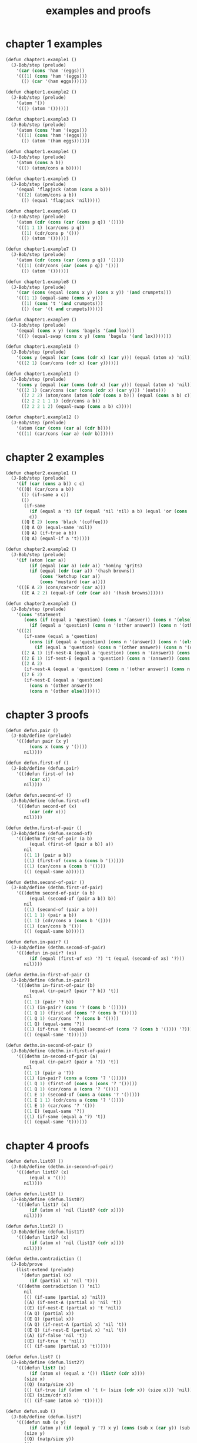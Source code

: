 #+title: examples and proofs

* chapter 1 examples

  #+begin_src scheme
  (defun chapter1.example1 ()
    (J-Bob/step (prelude)
      '(car (cons 'ham '(eggs)))
      '(((1) (cons 'ham '(eggs)))
        (() (car '(ham eggs))))))

  (defun chapter1.example2 ()
    (J-Bob/step (prelude)
      '(atom '())
      '((() (atom '())))))

  (defun chapter1.example3 ()
    (J-Bob/step (prelude)
      '(atom (cons 'ham '(eggs)))
      '(((1) (cons 'ham '(eggs)))
        (() (atom '(ham eggs))))))

  (defun chapter1.example4 ()
    (J-Bob/step (prelude)
      '(atom (cons a b))
      '((() (atom/cons a b)))))

  (defun chapter1.example5 ()
    (J-Bob/step (prelude)
      '(equal 'flapjack (atom (cons a b)))
      '(((2) (atom/cons a b))
        (() (equal 'flapjack 'nil)))))

  (defun chapter1.example6 ()
    (J-Bob/step (prelude)
      '(atom (cdr (cons (car (cons p q)) '())))
      '(((1 1 1) (car/cons p q))
        ((1) (cdr/cons p '()))
        (() (atom '())))))

  (defun chapter1.example7 ()
    (J-Bob/step (prelude)
      '(atom (cdr (cons (car (cons p q)) '())))
      '(((1) (cdr/cons (car (cons p q)) '()))
        (() (atom '())))))

  (defun chapter1.example8 ()
    (J-Bob/step (prelude)
      '(car (cons (equal (cons x y) (cons x y)) '(and crumpets)))
      '(((1 1) (equal-same (cons x y)))
        ((1) (cons 't '(and crumpets)))
        (() (car '(t and crumpets))))))

  (defun chapter1.example9 ()
    (J-Bob/step (prelude)
      '(equal (cons x y) (cons 'bagels '(and lox)))
      '((() (equal-swap (cons x y) (cons 'bagels '(and lox)))))))

  (defun chapter1.example10 ()
    (J-Bob/step (prelude)
      '(cons y (equal (car (cons (cdr x) (car y))) (equal (atom x) 'nil)))
      '(((2 1) (car/cons (cdr x) (car y))))))

  (defun chapter1.example11 ()
    (J-Bob/step (prelude)
      '(cons y (equal (car (cons (cdr x) (car y))) (equal (atom x) 'nil)))
      '(((2 1) (car/cons (car (cons (cdr x) (car y))) '(oats)))
        ((2 2 2) (atom/cons (atom (cdr (cons a b))) (equal (cons a b) c)))
        ((2 2 2 1 1 1) (cdr/cons a b))
        ((2 2 2 1 2) (equal-swap (cons a b) c)))))

  (defun chapter1.example12 ()
    (J-Bob/step (prelude)
      '(atom (car (cons (car a) (cdr b))))
      '(((1) (car/cons (car a) (cdr b))))))
  #+end_src

* chapter 2 examples

  #+begin_src scheme
  (defun chapter2.example1 ()
    (J-Bob/step (prelude)
      '(if (car (cons a b)) c c)
      '(((Q) (car/cons a b))
        (() (if-same a c))
        (()
         (if-same
           (if (equal a 't) (if (equal 'nil 'nil) a b) (equal 'or (cons 'black '(coffee))))
           c))
        ((Q E 2) (cons 'black '(coffee)))
        ((Q A Q) (equal-same 'nil))
        ((Q A) (if-true a b))
        ((Q A) (equal-if a 't)))))

  (defun chapter2.example2 ()
    (J-Bob/step (prelude)
      '(if (atom (car a))
           (if (equal (car a) (cdr a)) 'hominy 'grits)
           (if (equal (cdr (car a)) '(hash browns))
               (cons 'ketchup (car a))
               (cons 'mustard (car a))))
      '(((E A 2) (cons/car+cdr (car a)))
        ((E A 2 2) (equal-if (cdr (car a)) '(hash browns))))))

  (defun chapter2.example3 ()
    (J-Bob/step (prelude)
      '(cons 'statement
         (cons (if (equal a 'question) (cons n '(answer)) (cons n '(else)))
           (if (equal a 'question) (cons n '(other answer)) (cons n '(other else)))))
      '(((2)
         (if-same (equal a 'question)
           (cons (if (equal a 'question) (cons n '(answer)) (cons n '(else)))
             (if (equal a 'question) (cons n '(other answer)) (cons n '(other else))))))
        ((2 A 1) (if-nest-A (equal a 'question) (cons n '(answer)) (cons n '(else))))
        ((2 E 1) (if-nest-E (equal a 'question) (cons n '(answer)) (cons n '(else))))
        ((2 A 2)
         (if-nest-A (equal a 'question) (cons n '(other answer)) (cons n '(other else))))
        ((2 E 2)
         (if-nest-E (equal a 'question)
           (cons n '(other answer))
           (cons n '(other else)))))))
  #+end_src

* chapter 3 proofs

  #+begin_src scheme
  (defun defun.pair ()
    (J-Bob/define (prelude)
      '(((defun pair (x y)
           (cons x (cons y '())))
         nil))))

  (defun defun.first-of ()
    (J-Bob/define (defun.pair)
      '(((defun first-of (x)
           (car x))
         nil))))

  (defun defun.second-of ()
    (J-Bob/define (defun.first-of)
      '(((defun second-of (x)
           (car (cdr x)))
         nil))))

  (defun dethm.first-of-pair ()
    (J-Bob/define (defun.second-of)
      '(((dethm first-of-pair (a b)
           (equal (first-of (pair a b)) a))
         nil
         ((1 1) (pair a b))
         ((1) (first-of (cons a (cons b '()))))
         ((1) (car/cons a (cons b '())))
         (() (equal-same a))))))

  (defun dethm.second-of-pair ()
    (J-Bob/define (dethm.first-of-pair)
      '(((dethm second-of-pair (a b)
           (equal (second-of (pair a b)) b))
         nil
         ((1) (second-of (pair a b)))
         ((1 1 1) (pair a b))
         ((1 1) (cdr/cons a (cons b '())))
         ((1) (car/cons b '()))
         (() (equal-same b))))))

  (defun defun.in-pair? ()
    (J-Bob/define (dethm.second-of-pair)
      '(((defun in-pair? (xs)
           (if (equal (first-of xs) '?) 't (equal (second-of xs) '?)))
         nil))))

  (defun dethm.in-first-of-pair ()
    (J-Bob/define (defun.in-pair?)
      '(((dethm in-first-of-pair (b)
           (equal (in-pair? (pair '? b)) 't))
         nil
         ((1 1) (pair '? b))
         ((1) (in-pair? (cons '? (cons b '()))))
         ((1 Q 1) (first-of (cons '? (cons b '()))))
         ((1 Q 1) (car/cons '? (cons b '())))
         ((1 Q) (equal-same '?))
         ((1) (if-true 't (equal (second-of (cons '? (cons b '()))) '?)))
         (() (equal-same 't))))))

  (defun dethm.in-second-of-pair ()
    (J-Bob/define (dethm.in-first-of-pair)
      '(((dethm in-second-of-pair (a)
           (equal (in-pair? (pair a '?)) 't))
         nil
         ((1 1) (pair a '?))
         ((1) (in-pair? (cons a (cons '? '()))))
         ((1 Q 1) (first-of (cons a (cons '? '()))))
         ((1 Q 1) (car/cons a (cons '? '())))
         ((1 E 1) (second-of (cons a (cons '? '()))))
         ((1 E 1 1) (cdr/cons a (cons '? '())))
         ((1 E 1) (car/cons '? '()))
         ((1 E) (equal-same '?))
         ((1) (if-same (equal a '?) 't))
         (() (equal-same 't))))))
  #+end_src

* chapter 4 proofs

  #+begin_src scheme
  (defun defun.list0? ()
    (J-Bob/define (dethm.in-second-of-pair)
      '(((defun list0? (x)
           (equal x '()))
         nil))))

  (defun defun.list1? ()
    (J-Bob/define (defun.list0?)
      '(((defun list1? (x)
           (if (atom x) 'nil (list0? (cdr x))))
         nil))))

  (defun defun.list2? ()
    (J-Bob/define (defun.list1?)
      '(((defun list2? (x)
           (if (atom x) 'nil (list1? (cdr x))))
         nil))))

  (defun dethm.contradiction ()
    (J-Bob/prove
      (list-extend (prelude)
        '(defun partial (x)
           (if (partial x) 'nil 't)))
      '(((dethm contradiction () 'nil)
         nil
         (() (if-same (partial x) 'nil))
         ((A) (if-nest-A (partial x) 'nil 't))
         ((E) (if-nest-E (partial x) 't 'nil))
         ((A Q) (partial x))
         ((E Q) (partial x))
         ((A Q) (if-nest-A (partial x) 'nil 't))
         ((E Q) (if-nest-E (partial x) 'nil 't))
         ((A) (if-false 'nil 't))
         ((E) (if-true 't 'nil))
         (() (if-same (partial x) 't))))))

  (defun defun.list? ()
    (J-Bob/define (defun.list2?)
      '(((defun list? (x)
           (if (atom x) (equal x '()) (list? (cdr x))))
         (size x)
         ((Q) (natp/size x))
         (() (if-true (if (atom x) 't (< (size (cdr x)) (size x))) 'nil))
         ((E) (size/cdr x))
         (() (if-same (atom x) 't))))))

  (defun defun.sub ()
    (J-Bob/define (defun.list?)
      '(((defun sub (x y)
           (if (atom y) (if (equal y '?) x y) (cons (sub x (car y)) (sub x (cdr y)))))
         (size y)
         ((Q) (natp/size y))
         (()
          (if-true
            (if (atom y)
                't
                (if (< (size (car y)) (size y)) (< (size (cdr y)) (size y)) 'nil))
            'nil))
         ((E Q) (size/car y))
         ((E A) (size/cdr y))
         ((E) (if-true 't 'nil))
         (() (if-same (atom y) 't))))))
  #+end_src

* chapter 5 proofs

  #+begin_src scheme
  (defun defun.memb? ()
    (J-Bob/define (defun.sub)
      '(((defun memb? (xs)
           (if (atom xs) 'nil (if (equal (car xs) '?) 't (memb? (cdr xs)))))
         (size xs)
         ((Q) (natp/size xs))
         (()
          (if-true
            (if (atom xs) 't (if (equal (car xs) '?) 't (< (size (cdr xs)) (size xs))))
            'nil))
         ((E E) (size/cdr xs))
         ((E) (if-same (equal (car xs) '?) 't))
         (() (if-same (atom xs) 't))))))

  (defun defun.remb ()
    (J-Bob/define (defun.memb?)
      '(((defun remb (xs)
           (if (atom xs)
               '()
               (if (equal (car xs) '?) (remb (cdr xs)) (cons (car xs) (remb (cdr xs))))))
         (size xs)
         ((Q) (natp/size xs))
         (() (if-true (if (atom xs) 't (< (size (cdr xs)) (size xs))) 'nil))
         ((E) (size/cdr xs))
         (() (if-same (atom xs) 't))))))

  (defun dethm.memb?/remb0 ()
    (J-Bob/define (defun.remb)
      '(((dethm memb?/remb0 ()
           (equal (memb? (remb '())) 'nil))
         nil
         ((1 1) (remb '()))
         ((1 1 Q) (atom '()))
         ((1 1)
          (if-true '()
            (if (equal (car '()) '?) (remb (cdr '())) (cons (car '()) (remb (cdr '()))))))
         ((1) (memb? '()))
         ((1 Q) (atom '()))
         ((1) (if-true 'nil (if (equal (car '()) '?) 't (memb? (cdr '())))))
         (() (equal-same 'nil))))))

  (defun dethm.memb?/remb1 ()
    (J-Bob/define (dethm.memb?/remb0)
      '(((dethm memb?/remb1 (x1)
           (equal (memb? (remb (cons x1 '()))) 'nil))
         nil
         ((1 1) (remb (cons x1 '())))
         ((1 1 Q) (atom/cons x1 '()))
         ((1 1)
          (if-false '()
            (if (equal (car (cons x1 '())) '?)
                (remb (cdr (cons x1 '())))
                (cons (car (cons x1 '())) (remb (cdr (cons x1 '())))))))
         ((1 1 Q 1) (car/cons x1 '()))
         ((1 1 A 1) (cdr/cons x1 '()))
         ((1 1 E 1) (car/cons x1 '()))
         ((1 1 E 2 1) (cdr/cons x1 '()))
         ((1)
          (if-same (equal x1 '?)
            (memb? (if (equal x1 '?) (remb '()) (cons x1 (remb '()))))))
         ((1 A 1) (if-nest-A (equal x1 '?) (remb '()) (cons x1 (remb '()))))
         ((1 E 1) (if-nest-E (equal x1 '?) (remb '()) (cons x1 (remb '()))))
         ((1 A) (memb?/remb0))
         ((1 E) (memb? (cons x1 (remb '()))))
         ((1 E Q) (atom/cons x1 (remb '())))
         ((1 E)
          (if-false 'nil
            (if (equal (car (cons x1 (remb '()))) '?)
                't
                (memb? (cdr (cons x1 (remb '())))))))
         ((1 E Q 1) (car/cons x1 (remb '())))
         ((1 E E 1) (cdr/cons x1 (remb '())))
         ((1 E) (if-nest-E (equal x1 '?) 't (memb? (remb '()))))
         ((1 E) (memb?/remb0))
         ((1) (if-same (equal x1 '?) 'nil))
         (() (equal-same 'nil))))))

  (defun dethm.memb?/remb2 ()
    (J-Bob/define (dethm.memb?/remb1)
      '(((dethm memb?/remb2 (x1 x2)
           (equal (memb? (remb (cons x2 (cons x1 '())))) 'nil))
         nil
         ((1 1) (remb (cons x2 (cons x1 '()))))
         ((1 1 Q) (atom/cons x2 (cons x1 '())))
         ((1 1)
          (if-false '()
            (if (equal (car (cons x2 (cons x1 '()))) '?)
                (remb (cdr (cons x2 (cons x1 '()))))
                (cons (car (cons x2 (cons x1 '())))
                  (remb (cdr (cons x2 (cons x1 '()))))))))
         ((1 1 Q 1) (car/cons x2 (cons x1 '())))
         ((1 1 A 1) (cdr/cons x2 (cons x1 '())))
         ((1 1 E 1) (car/cons x2 (cons x1 '())))
         ((1 1 E 2 1) (cdr/cons x2 (cons x1 '())))
         ((1)
          (if-same (equal x2 '?)
            (memb?
              (if (equal x2 '?) (remb (cons x1 '())) (cons x2 (remb (cons x1 '())))))))
         ((1 A 1)
          (if-nest-A (equal x2 '?) (remb (cons x1 '())) (cons x2 (remb (cons x1 '())))))
         ((1 E 1)
          (if-nest-E (equal x2 '?) (remb (cons x1 '())) (cons x2 (remb (cons x1 '())))))
         ((1 A) (memb?/remb1 x1))
         ((1 E) (memb? (cons x2 (remb (cons x1 '())))))
         ((1 E Q) (atom/cons x2 (remb (cons x1 '()))))
         ((1 E)
          (if-false 'nil
            (if (equal (car (cons x2 (remb (cons x1 '())))) '?)
                't
                (memb? (cdr (cons x2 (remb (cons x1 '()))))))))
         ((1 E Q 1) (car/cons x2 (remb (cons x1 '()))))
         ((1 E E 1) (cdr/cons x2 (remb (cons x1 '()))))
         ((1 E) (if-nest-E (equal x2 '?) 't (memb? (remb (cons x1 '())))))
         ((1 E) (memb?/remb1 x1))
         ((1) (if-same (equal x2 '?) 'nil))
         (() (equal-same 'nil))))))
  #+end_src

* chapter 6 proofs

  #+begin_src scheme
  (defun dethm.memb?/remb ()
    (J-Bob/define (dethm.memb?/remb2)
      '(((dethm memb?/remb (xs)
           (equal (memb? (remb xs)) 'nil))
         (list-induction xs)
         ((A 1 1) (remb xs))
         ((A 1 1)
          (if-nest-A (atom xs)
            '()
            (if (equal (car xs) '?) (remb (cdr xs)) (cons (car xs) (remb (cdr xs))))))
         ((A 1) (memb? '()))
         ((A 1 Q) (atom '()))
         ((A 1) (if-true 'nil (if (equal (car '()) '?) 't  (memb? (cdr '())))))
         ((A) (equal-same 'nil))
         ((E A 1 1) (remb xs))
         ((E A 1 1)
          (if-nest-E (atom xs)
            '()
            (if (equal (car xs) '?) (remb (cdr xs)) (cons (car xs) (remb (cdr xs))))))
         ((E A 1)
          (if-same (equal (car xs) '?)
            (memb?
              (if (equal (car xs) '?) (remb (cdr xs)) (cons (car xs) (remb (cdr xs)))))))
         ((E A 1 A 1)
          (if-nest-A (equal (car xs) '?) (remb (cdr xs)) (cons (car xs) (remb (cdr xs)))))
         ((E A 1 E 1)
          (if-nest-E (equal (car xs) '?) (remb (cdr xs)) (cons (car xs) (remb (cdr xs)))))
         ((E A 1 A) (equal-if (memb? (remb (cdr xs))) 'nil))
         ((E A 1 E) (memb? (cons (car xs) (remb (cdr xs)))))
         ((E A 1 E Q) (atom/cons (car xs) (remb (cdr xs))))
         ((E A 1 E)
          (if-false 'nil
            (if (equal (car (cons (car xs) (remb (cdr xs)))) '?)
                't
                (memb? (cdr (cons (car xs) (remb (cdr xs))))))))
         ((E A 1 E Q 1) (car/cons (car xs) (remb (cdr xs))))
         ((E A 1 E E 1) (cdr/cons (car xs) (remb (cdr xs))))
         ((E A 1 E) (if-nest-E (equal (car xs) '?) 't (memb? (remb (cdr xs)))))
         ((E A 1 E) (equal-if (memb? (remb (cdr xs))) 'nil))
         ((E A 1) (if-same (equal (car xs) '?) 'nil))
         ((E A) (equal-same 'nil))
         ((E) (if-same (equal (memb? (remb (cdr xs))) 'nil) 't))
         (() (if-same (atom xs) 't))))))
  #+end_src

* chapter 7 proofs

  #+begin_src scheme
  (defun defun.ctx? ()
    (J-Bob/define (dethm.memb?/remb)
      '(((defun ctx? (x)
           (if (atom x) (equal x '?) (if (ctx? (car x)) 't (ctx? (cdr x)))))
         (size x)
         ((Q) (natp/size x))
         (()
          (if-true
            (if (atom x)
                't
                (if (< (size (car x)) (size x))
                    (if (ctx? (car x)) 't (< (size (cdr x)) (size x)))
                    'nil))
            'nil))
         ((E Q) (size/car x))
         ((E A E) (size/cdr x))
         ((E A) (if-same (ctx? (car x)) 't))
         ((E) (if-true 't 'nil))
         (() (if-same (atom x) 't))))))

  (defun dethm.ctx?/sub ()
    (J-Bob/define (defun.ctx?)
      '(((dethm ctx?/t (x)
           (if (ctx? x) (equal (ctx? x) 't) 't))
         (star-induction x)
         ((A A 1) (ctx? x))
         ((A A 1) (if-nest-A (atom x) (equal x '?) (if (ctx? (car x)) 't (ctx? (cdr x)))))
         ((A Q) (ctx? x))
         ((A Q) (if-nest-A (atom x) (equal x '?) (if (ctx? (car x)) 't (ctx? (cdr x)))))
         ((A A 1 1) (equal-if x '?))
         ((A A 1) (equal-same '?))
         ((A A) (equal-same 't))
         ((A) (if-same (equal x '?) 't))
         ((E A A A 1) (ctx? x))
         ((E A A A 1)
          (if-nest-E (atom x) (equal x '?) (if (ctx? (car x)) 't (ctx? (cdr x)))))
         ((E)
          (if-same (ctx? (car x))
            (if (if (ctx? (car x)) (equal (ctx? (car x)) 't) 't)
                (if (if (ctx? (cdr x)) (equal (ctx? (cdr x)) 't) 't)
                    (if (ctx? x) (equal (if (ctx? (car x)) 't (ctx? (cdr x))) 't) 't)
                    't)
                't)))
         ((E A Q) (if-nest-A (ctx? (car x)) (equal (ctx? (car x)) 't) 't))
         ((E A A A A 1) (if-nest-A (ctx? (car x)) 't (ctx? (cdr x))))
         ((E E Q) (if-nest-E (ctx? (car x)) (equal (ctx? (car x)) 't) 't))
         ((E E A A A 1) (if-nest-E (ctx? (car x)) 't (ctx? (cdr x))))
         ((E A A A A) (equal-same 't))
         ((E E)
          (if-true
            (if (if (ctx? (cdr x)) (equal (ctx? (cdr x)) 't) 't)
                (if (ctx? x) (equal (ctx? (cdr x)) 't) 't)
                't)
            't))
         ((E A A A) (if-same (ctx? x) 't))
         ((E A A) (if-same (if (ctx? (cdr x)) (equal (ctx? (cdr x)) 't) 't) 't))
         ((E A) (if-same (equal (ctx? (car x)) 't) 't))
         ((E E A Q) (ctx? x))
         ((E E A Q)
          (if-nest-E (atom x) (equal x '?) (if (ctx? (car x)) 't (ctx? (cdr x)))))
         ((E E A Q) (if-nest-E (ctx? (car x)) 't (ctx? (cdr x))))
         ((E E)
          (if-same (ctx? (cdr x))
            (if (if (ctx? (cdr x)) (equal (ctx? (cdr x)) 't) 't)
                (if (ctx? (cdr x)) (equal (ctx? (cdr x)) 't) 't)
                't)))
         ((E E A Q)(if-nest-A (ctx? (cdr x)) (equal (ctx? (cdr x)) 't) 't))
         ((E E A A)(if-nest-A (ctx? (cdr x)) (equal (ctx? (cdr x)) 't) 't))
         ((E E E Q)(if-nest-E (ctx? (cdr x)) (equal (ctx? (cdr x)) 't) 't))
         ((E E E A)(if-nest-E (ctx? (cdr x)) (equal (ctx? (cdr x)) 't) 't))
         ((E E E) (if-same 't 't))
         ((E E A A 1) (equal-if (ctx? (cdr x)) 't))
         ((E E A A) (equal-same 't))
         ((E E A) (if-same (equal (ctx? (cdr x)) 't) 't))
         ((E E) (if-same (ctx? (cdr x)) 't))
         ((E) (if-same (ctx? (car x)) 't))
         (() (if-same (atom x) 't)))
        ((dethm ctx?/sub (x y)
           (if (ctx? x) (if (ctx? y) (equal (ctx? (sub x y)) 't) 't) 't))
         (star-induction y)
         (()
          (if-same (ctx? x)
            (if (atom y)
                (if (ctx? x) (if (ctx? y) (equal (ctx? (sub x y)) 't) 't) 't)
                (if (if (ctx? x)
                        (if (ctx? (car y)) (equal (ctx? (sub x (car y))) 't) 't)
                        't)
                    (if (if (ctx? x)
                            (if (ctx? (cdr y)) (equal (ctx? (sub x (cdr y))) 't) 't)
                            't)
                        (if (ctx? x) (if (ctx? y) (equal (ctx? (sub x y)) 't) 't) 't)
                        't)
                    't))))
         ((A A) (if-nest-A (ctx? x) (if (ctx? y) (equal (ctx? (sub x y)) 't) 't) 't))
         ((A E Q)
          (if-nest-A (ctx? x) (if (ctx? (car y)) (equal (ctx? (sub x (car y))) 't) 't) 't))
         ((A E A Q)
          (if-nest-A (ctx? x) (if (ctx? (cdr y)) (equal (ctx? (sub x (cdr y))) 't) 't) 't))
         ((A E A A) (if-nest-A (ctx? x) (if (ctx? y) (equal (ctx? (sub x y)) 't) 't) 't))
         ((E A) (if-nest-E (ctx? x) (if (ctx? y) (equal (ctx? (sub x y)) 't) 't) 't))
         ((E E Q)
          (if-nest-E (ctx? x) (if (ctx? (car y)) (equal (ctx? (sub x (car y))) 't) 't) 't))
         ((E E A Q)
          (if-nest-E (ctx? x) (if (ctx? (cdr y)) (equal (ctx? (sub x (cdr y))) 't) 't) 't))
         ((E E A A) (if-nest-E (ctx? x) (if (ctx? y) (equal (ctx? (sub x y)) 't) 't) 't))
         ((E E A) (if-same 't 't))
         ((E E) (if-same 't 't))
         ((E) (if-same (atom y) 't))
         ((A A A 1 1) (sub x y))
         ((A A A 1 1)
          (if-nest-A (atom y)
            (if (equal y '?) x y)
            (cons (sub x (car y)) (sub x (cdr y)))))
         ((A A A) (if-same (equal y '?) (equal (ctx? (if (equal y '?) x y)) 't)))
         ((A A A A 1 1) (if-nest-A (equal y '?) x y))
         ((A A A E 1 1) (if-nest-E (equal y '?) x y))
         ((A A A A 1) (ctx?/t x))
         ((A A A A) (equal-same 't))
         ((A A A E 1) (ctx?/t y))
         ((A A A E) (equal-same 't))
         ((A A A) (if-same (equal y '?) 't))
         ((A A) (if-same (ctx? y) 't))
         ((A E A A A 1 1) (sub x y))
         ((A E A A A 1 1)
          (if-nest-E (atom y)
            (if (equal y '?) x y)
            (cons (sub x (car y)) (sub x (cdr y)))))
         ((A E A A A 1) (ctx? (cons (sub x (car y)) (sub x (cdr y)))))
         ((A E A A A 1 Q) (atom/cons (sub x (car y)) (sub x (cdr y))))
         ((A E A A A 1 E Q 1) (car/cons (sub x (car y)) (sub x (cdr y))))
         ((A E A A A 1 E E 1) (cdr/cons (sub x (car y)) (sub x (cdr y))))
         ((A E A A A 1)
          (if-false (equal (cons (sub x (car y)) (sub x (cdr y))) '?)
            (if (ctx? (sub x (car y))) 't (ctx? (sub x (cdr y))))))
         ((A E A A Q) (ctx? y))
         ((A E A A Q)
          (if-nest-E (atom y) (equal y '?) (if (ctx? (car y)) 't (ctx? (cdr y)))))
         ((A E)
          (if-same (ctx? (car y))
            (if (if (ctx? (car y)) (equal (ctx? (sub x (car y))) 't) 't)
                (if (if (ctx? (cdr y)) (equal (ctx? (sub x (cdr y))) 't) 't)
                    (if (if (ctx? (car y)) 't (ctx? (cdr y)))
                        (equal (if (ctx? (sub x (car y))) 't (ctx? (sub x (cdr y)))) 't)
                        't)
                    't)
                't)))
         ((A E A Q) (if-nest-A (ctx? (car y)) (equal (ctx? (sub x (car y))) 't) 't))
         ((A E A A A Q) (if-nest-A (ctx? (car y)) 't (ctx? (cdr y))))
         ((A E E Q) (if-nest-E (ctx? (car y)) (equal (ctx? (sub x (car y))) 't) 't))
         ((A E E A A Q) (if-nest-E (ctx? (car y)) 't (ctx? (cdr y))))
         ((A E A A A)
          (if-true (equal (if (ctx? (sub x (car y))) 't (ctx? (sub x (cdr y)))) 't) 't))
         ((A E E)
          (if-true
            (if (if (ctx? (cdr y)) (equal (ctx? (sub x (cdr y))) 't) 't)
                (if (ctx? (cdr y))
                    (equal (if (ctx? (sub x (car y))) 't (ctx? (sub x (cdr y)))) 't)
                    't)
                't)
            't))
         ((A E A A A 1 Q) (equal-if (ctx? (sub x (car y))) 't))
         ((A E A A A 1) (if-true 't (ctx? (sub x (cdr y)))))
         ((A E A A A) (equal-same 't))
         ((A E A A) (if-same (if (ctx? (cdr y)) (equal (ctx? (sub x (cdr y))) 't) 't) 't))
         ((A E A) (if-same (equal (ctx? (sub x (car y))) 't) 't))
         ((A E E)
          (if-same (ctx? (cdr y))
            (if (if (ctx? (cdr y)) (equal (ctx? (sub x (cdr y))) 't) 't)
                (if (ctx? (cdr y))
                    (equal (if (ctx? (sub x (car y))) 't (ctx? (sub x (cdr y)))) 't)
                    't)
                't)))
         ((A E E A Q) (if-nest-A (ctx? (cdr y)) (equal (ctx? (sub x (cdr y))) 't) 't))
         ((A E E A A)
          (if-nest-A (ctx? (cdr y))
            (equal (if (ctx? (sub x (car y))) 't (ctx? (sub x (cdr y)))) 't)
            't))
         ((A E E E Q) (if-nest-E (ctx? (cdr y)) (equal (ctx? (sub x (cdr y))) 't) 't))
         ((A E E E A)
          (if-nest-E (ctx? (cdr y))
            (equal (if (ctx? (sub x (car y))) 't (ctx? (sub x (cdr y)))) 't)
            't))
         ((A E E E) (if-same 't 't))
         ((A E E A A 1 E) (equal-if (ctx? (sub x (cdr y))) 't))
         ((A E E A A 1) (if-same (ctx? (sub x (car y))) 't))
         ((A E E A A) (equal-same 't))
         ((A E E A) (if-same (equal (ctx? (sub x (cdr y))) 't) 't))
         ((A E E) (if-same (ctx? (cdr y)) 't))
         ((A E) (if-same (ctx? (car y)) 't))
         ((A) (if-same (atom y) 't))
         (() (if-same (ctx? x) 't))))))
  #+end_src

* chapter 8 proofs

  #+begin_src scheme
  (defun defun.member? ()
    (J-Bob/define (dethm.ctx?/sub)
      '(((defun member? (x ys)
           (if (atom ys) 'nil (if (equal x (car ys)) 't (member? x (cdr ys)))))
         (size ys)
         ((Q) (natp/size ys))
         (()
          (if-true
            (if (atom ys) 't (if (equal x (car ys)) 't (< (size (cdr ys)) (size ys))))
            'nil))
         ((E E) (size/cdr ys))
         ((E) (if-same (equal x (car ys)) 't))
         (() (if-same (atom ys) 't))))))

  (defun defun.set? ()
    (J-Bob/define (defun.member?)
      '(((defun set? (xs)
           (if (atom xs) 't (if (member? (car xs) (cdr xs)) 'nil (set? (cdr xs)))))
         (size xs)
         ((Q) (natp/size xs))
         (()
          (if-true
            (if (atom xs)
                't
                (if (member? (car xs) (cdr xs)) 't (< (size (cdr xs)) (size xs))))
            'nil))
         ((E E) (size/cdr xs))
         ((E) (if-same (member? (car xs) (cdr xs)) 't))
         (() (if-same (atom xs) 't))))))

  (defun defun.add-atoms ()
    (J-Bob/define (defun.set?)
      '(((defun add-atoms (x ys)
           (if (atom x)
               (if (member? x ys) ys (cons x ys))
               (add-atoms (car x) (add-atoms (cdr x) ys))))
         (size x)
         ((Q) (natp/size x))
         (()
          (if-true
            (if (atom x)
                't
                (if (< (size (car x)) (size x)) (< (size (cdr x)) (size x)) 'nil))
            'nil))
         ((E Q) (size/car x))
         ((E A) (size/cdr x))
         ((E) (if-true 't 'nil))
         (() (if-same (atom x) 't))))))

  (defun defun.atoms ()
    (J-Bob/define (defun.add-atoms)
      '(((defun atoms (x)
           (add-atoms x '()))
         nil))))

  (defun dethm.set?/atoms.attempt ()
    (J-Bob/prove (defun.atoms)
      '(((dethm set?/add-atoms (a)
           (equal (set? (add-atoms a '())) 't))
         (star-induction a)
         ((E A A 1 1) (add-atoms a '())))
        ((dethm set?/atoms (a)
           (equal (set? (atoms a)) 't))
         nil
         ((1 1) (atoms a))
         ((1) (set?/add-atoms a))
         (() (equal-same 't))))))

  (defun dethm.set?/atoms ()
    (J-Bob/define (defun.atoms)
      '(((dethm set?/t (xs)
           (if (set? xs) (equal (set? xs) 't) 't))
         (list-induction xs)
         ((A A 1) (set? xs))
         ((A A 1)
          (if-nest-A (atom xs) 't (if (member? (car xs) (cdr xs)) 'nil (set? (cdr xs)))))
         ((A A) (equal-same 't))
         ((A) (if-same (set? xs) 't))
         ((E A A 1) (set? xs))
         ((E A A 1)
          (if-nest-E (atom xs) 't (if (member? (car xs) (cdr xs)) 'nil (set? (cdr xs)))))
         ((E A Q) (set? xs))
         ((E A Q)
          (if-nest-E (atom xs) 't (if (member? (car xs) (cdr xs)) 'nil (set? (cdr xs)))))
         ((E A)
          (if-same (member? (car xs) (cdr xs))
            (if (if (member? (car xs) (cdr xs)) 'nil (set? (cdr xs)))
                (equal (if (member? (car xs) (cdr xs)) 'nil (set? (cdr xs))) 't)
                't)))
         ((E A A Q) (if-nest-A (member? (car xs) (cdr xs)) 'nil (set? (cdr xs))))
         ((E A A A 1) (if-nest-A (member? (car xs) (cdr xs)) 'nil (set? (cdr xs))))
         ((E A E Q) (if-nest-E (member? (car xs) (cdr xs)) 'nil (set? (cdr xs))))
         ((E A E A 1) (if-nest-E (member? (car xs) (cdr xs)) 'nil (set? (cdr xs))))
         ((E A A) (if-false (equal 'nil 't) 't))
         ((E)
          (if-same (set? (cdr xs))
            (if (if (set? (cdr xs)) (equal (set? (cdr xs)) 't) 't)
                (if (member? (car xs) (cdr xs))
                    't
                    (if (set? (cdr xs)) (equal (set? (cdr xs)) 't) 't))
                't)))
         ((E A Q) (if-nest-A (set? (cdr xs)) (equal (set? (cdr xs)) 't) 't))
         ((E A A E) (if-nest-A (set? (cdr xs)) (equal (set? (cdr xs)) 't) 't))
         ((E E Q) (if-nest-E (set? (cdr xs)) (equal (set? (cdr xs)) 't) 't))
         ((E E A E) (if-nest-E (set? (cdr xs)) (equal (set? (cdr xs)) 't) 't))
         ((E E A) (if-same (member? (car xs) (cdr xs)) 't))
         ((E E) (if-same 't 't))
         ((E A A E 1) (equal-if (set? (cdr xs)) 't))
         ((E A A E) (equal-same 't))
         ((E A A) (if-same (member? (car xs) (cdr xs)) 't))
         ((E A) (if-same (equal (set? (cdr xs)) 't) 't))
         ((E) (if-same (set? (cdr xs)) 't))
         (() (if-same (atom xs) 't)))
        ((dethm set?/nil (xs)
           (if (set? xs) 't (equal (set? xs) 'nil)))
         (list-induction xs)
         ((A Q) (set? xs))
         ((A Q)
          (if-nest-A (atom xs) 't (if (member? (car xs) (cdr xs)) 'nil (set? (cdr xs)))))
         ((A) (if-true 't (equal (set? xs) 'nil)))
         ((E A E 1) (set? xs))
         ((E A E 1)
          (if-nest-E (atom xs) 't (if (member? (car xs) (cdr xs)) 'nil (set? (cdr xs)))))
         ((E A Q) (set? xs))
         ((E A Q)
          (if-nest-E (atom xs) 't (if (member? (car xs) (cdr xs)) 'nil (set? (cdr xs)))))
         ((E A)
          (if-same (member? (car xs) (cdr xs))
            (if (if (member? (car xs) (cdr xs)) 'nil (set? (cdr xs)))
                't
                (equal (if (member? (car xs) (cdr xs)) 'nil (set? (cdr xs))) 'nil))))
         ((E A A Q) (if-nest-A (member? (car xs) (cdr xs)) 'nil (set? (cdr xs))))
         ((E A A E 1) (if-nest-A (member? (car xs) (cdr xs)) 'nil (set? (cdr xs))))
         ((E A E Q) (if-nest-E (member? (car xs) (cdr xs)) 'nil (set? (cdr xs))))
         ((E A E E 1) (if-nest-E (member? (car xs) (cdr xs)) 'nil (set? (cdr xs))))
         ((E A A E) (equal-same 'nil))
         ((E A A) (if-same 'nil 't))
         ((E)
          (if-same (set? (cdr xs))
            (if (if (set? (cdr xs)) 't (equal (set? (cdr xs)) 'nil))
                (if (member? (car xs) (cdr xs))
                    't
                    (if (set? (cdr xs)) 't (equal (set? (cdr xs)) 'nil)))
                't)))
         ((E A Q) (if-nest-A (set? (cdr xs)) 't (equal (set? (cdr xs)) 'nil)))
         ((E A A E) (if-nest-A (set? (cdr xs)) 't (equal (set? (cdr xs)) 'nil)))
         ((E E Q) (if-nest-E (set? (cdr xs)) 't (equal (set? (cdr xs)) 'nil)))
         ((E E A E) (if-nest-E (set? (cdr xs)) 't (equal (set? (cdr xs)) 'nil)))
         ((E A A) (if-same (member? (car xs) (cdr xs)) 't))
         ((E A) (if-same 't 't))
         ((E E A E 1) (equal-if (set? (cdr xs)) 'nil))
         ((E E A E) (equal-same 'nil))
         ((E E A) (if-same (member? (car xs) (cdr xs)) 't))
         ((E E) (if-same (equal (set? (cdr xs)) 'nil) 't))
         ((E) (if-same (set? (cdr xs)) 't))
         (() (if-same (atom xs) 't)))
        ((dethm set?/add-atoms (a bs)
           (if (set? bs) (equal (set? (add-atoms a bs)) 't) 't))
         (add-atoms a bs)
         ((A A 1 1) (add-atoms a bs))
         ((A A 1 1)
          (if-nest-A (atom a)
            (if (member? a bs) bs (cons a bs))
            (add-atoms (car a) (add-atoms (cdr a) bs))))
         ((A A 1) (if-same (member? a bs) (set? (if (member? a bs) bs (cons a bs)))))
         ((A A 1 A 1) (if-nest-A (member? a bs) bs (cons a bs)))
         ((A A 1 E 1) (if-nest-E (member? a bs) bs (cons a bs)))
         ((A A 1 A) (set?/t bs))
         ((A A 1 E) (set? (cons a bs)))
         ((A A 1 E Q) (atom/cons a bs))
         ((A A 1 E E Q 1) (car/cons a bs))
         ((A A 1 E E Q 2) (cdr/cons a bs))
         ((A A 1 E E E 1) (cdr/cons a bs))
         ((A A 1 E) (if-false 't (if (member? a bs) 'nil (set? bs))))
         ((A A 1 E) (if-nest-E (member? a bs) 'nil (set? bs)))
         ((A A 1 E) (set?/t bs))
         ((A A 1) (if-same (member? a bs) 't))
         ((A A) (equal-same 't))
         ((A) (if-same (set? bs) 't))
         ((E)
          (if-same (set? bs)
            (if (if (set? (add-atoms (cdr a) bs))
                    (equal (set? (add-atoms (car a) (add-atoms (cdr a) bs))) 't)
                    't)
                (if (if (set? bs) (equal (set? (add-atoms (cdr a) bs)) 't) 't)
                    (if (set? bs) (equal (set? (add-atoms a bs)) 't) 't)
                    't)
                't)))
         ((E A A Q) (if-nest-A (set? bs) (equal (set? (add-atoms (cdr a) bs)) 't) 't))
         ((E A A A) (if-nest-A (set? bs) (equal (set? (add-atoms a bs)) 't) 't))
         ((E E A Q) (if-nest-E (set? bs) (equal (set? (add-atoms (cdr a) bs)) 't) 't))
         ((E E A A) (if-nest-E (set? bs) (equal (set? (add-atoms a bs)) 't) 't))
         ((E E A) (if-same 't 't))
         ((E E)
          (if-same
            (if (set? (add-atoms (cdr a) bs))
                (equal (set? (add-atoms (car a) (add-atoms (cdr a) bs))) 't)
                't)
            't))
         ((E A)
          (if-same (set? (add-atoms (cdr a) bs))
            (if (if (set? (add-atoms (cdr a) bs))
                    (equal (set? (add-atoms (car a) (add-atoms (cdr a) bs))) 't)
                    't)
                (if (equal (set? (add-atoms (cdr a) bs)) 't)
                    (equal (set? (add-atoms a bs)) 't)
                    't)
                't)))
         ((E A A Q)
          (if-nest-A (set? (add-atoms (cdr a) bs))
            (equal (set? (add-atoms (car a) (add-atoms (cdr a) bs))) 't)
            't))
         ((E A E Q)
          (if-nest-E (set? (add-atoms (cdr a) bs))
            (equal (set? (add-atoms (car a) (add-atoms (cdr a) bs))) 't)
            't))
         ((E A E)
          (if-true
            (if (equal (set? (add-atoms (cdr a) bs)) 't)
                (equal (set? (add-atoms a bs)) 't)
                't)
            't))
         ((E A A A Q 1) (set?/t (add-atoms (cdr a) bs)))
         ((E A E Q 1) (set?/nil (add-atoms (cdr a) bs)))
         ((E A A A Q) (equal 't 't))
         ((E A E Q) (equal 'nil 't))
         ((E A A A) (if-true (equal (set? (add-atoms a bs)) 't) 't))
         ((E A E) (if-false (equal (set? (add-atoms a bs)) 't) 't))
         ((E A A A 1 1) (add-atoms a bs))
         ((E A A A 1 1)
          (if-nest-E (atom a)
            (if (member? a bs) bs (cons a bs))
            (add-atoms (car a) (add-atoms (cdr a) bs))))
         ((E A A A 1) (equal-if (set? (add-atoms (car a) (add-atoms (cdr a) bs))) 't))
         ((E A A A) (equal-same 't))
         ((E A A)
          (if-same (equal (set? (add-atoms (car a) (add-atoms (cdr a) bs))) 't) 't))
         ((E A) (if-same (set? (add-atoms (cdr a) bs)) 't))
         ((E) (if-same (set? bs) 't))
         (() (if-same (atom a) 't)))
        ((dethm set?/atoms (a)
           (equal (set? (atoms a)) 't))
         nil
         ((1 1) (atoms a))
         (() (if-true (equal (set? (add-atoms a '())) 't) 't))
         ((Q) (if-true 't (if (member? (car '()) (cdr '())) 'nil (set? (cdr '())))))
         ((Q Q) (atom '()))
         ((Q) (set? '()))
         ((A 1) (set?/add-atoms a '()))
         ((A) (equal-same 't))
         (() (if-same (set? '()) 't))))))
  #+end_src

* chapter 9 proofs

  #+begin_src scheme
  (defun defun.rotate ()
    (J-Bob/define (dethm.set?/atoms)
      '(((defun rotate (x)
           (cons (car (car x)) (cons (cdr (car x)) (cdr x))))
         nil))))

  (defun dethm.rotate/cons ()
    (J-Bob/define (defun.rotate)
      '(((dethm rotate/cons (x y z)
           (equal (rotate (cons (cons x y) z)) (cons x (cons y z))))
         nil
         ((1) (rotate (cons (cons x y) z)))
         ((1 1 1) (car/cons (cons x y) z))
         ((1 1) (car/cons x y))
         ((1 2 1 1) (car/cons (cons x y) z))
         ((1 2 1) (cdr/cons x y))
         ((1 2 2) (cdr/cons (cons x y) z))
         (() (equal-same (cons x (cons y z))))))))

  (defun defun.align.attempt ()
    (J-Bob/prove (dethm.rotate/cons)
      '(((defun align (x)
           (if (atom x)
               x
               (if (atom (car x)) (cons (car x) (align (cdr x))) (align (rotate x)))))
         (size x)
         ((Q) (natp/size x))
         (()
          (if-true
            (if (atom x)
                't
                (if (atom (car x))
                    (< (size (cdr x)) (size x))
                    (< (size (rotate x)) (size x))))
            'nil))
         ((E A) (size/cdr x))
         ((E E 1 1 1) (cons/car+cdr x))
         ((E E 2 1) (cons/car+cdr x))
         ((E E 1 1 1 1) (cons/car+cdr (car x)))
         ((E E 2 1 1) (cons/car+cdr (car x)))
         ((E E 1 1) (rotate/cons (car (car x)) (cdr (car x)) (cdr x)))))))

  (defun defun.wt ()
    (J-Bob/define (dethm.rotate/cons)
      '(((defun wt (x)
           (if (atom x) '1 (+ (+ (wt (car x)) (wt (car x))) (wt (cdr x)))))
         (size x)
         ((Q) (natp/size x))
         (()
          (if-true
            (if (atom x)
                't
                (if (< (size (car x)) (size x)) (< (size (cdr x)) (size x)) 'nil))
            'nil))
         ((E Q) (size/car x))
         ((E A) (size/cdr x))
         ((E) (if-true 't 'nil))
         (() (if-same (atom x) 't))))))

  (defun defun.align ()
    (J-Bob/define (defun.wt)
      '(((dethm natp/wt (x)
           (equal (natp (wt x)) 't))
         (star-induction x)
         ((A 1 1) (wt x))
         ((A 1 1) (if-nest-A (atom x) '1 (+ (+ (wt (car x)) (wt (car x))) (wt (cdr x)))))
         ((A 1) (natp '1))
         ((A) (equal-same 't))
         ((E A A 1 1) (wt x))
         ((E A A 1 1)
          (if-nest-E (atom x) '1 (+ (+ (wt (car x)) (wt (car x))) (wt (cdr x)))))
         ((E A A)
          (if-true (equal (natp (+ (+ (wt (car x)) (wt (car x))) (wt (cdr x)))) 't) 't))
         ((E A A Q) (equal-if (natp (wt (car x))) 't))
         ((E A A A)
          (if-true (equal (natp (+ (+ (wt (car x)) (wt (car x))) (wt (cdr x)))) 't) 't))
         ((E A A A Q) (natp/+ (wt (car x)) (wt (car x))))
         ((E A A Q) (equal-if (natp (wt (car x))) 't))
         ((E A A Q) (equal-if (natp (wt (cdr x))) 't))
         ((E A A A A 1) (natp/+ (+ (wt (car x)) (wt (car x))) (wt (cdr x))))
         ((E A A A A) (equal-same 't))
         ((E A A A) (if-same (natp (+ (wt (car x)) (wt (car x)))) 't))
         ((E A A) (if-same (natp (wt (cdr x))) 't))
         ((E A) (if-same (equal (natp (wt (cdr x))) 't) 't))
         ((E) (if-same (equal (natp (wt (car x))) 't) 't))
         (() (if-same (atom x) 't)))
        ((dethm positive/wt (x)
           (equal (< '0 (wt x)) 't))
         (star-induction x)
         ((A 1 2) (wt x))
         ((A 1 2) (if-nest-A (atom x) '1 (+ (+ (wt (car x)) (wt (car x))) (wt (cdr x)))))
         ((A 1) (< '0 '1))
         ((A) (equal-same 't))
         ((E A A 1 2) (wt x))
         ((E A A 1 2)
          (if-nest-E (atom x) '1 (+ (+ (wt (car x)) (wt (car x))) (wt (cdr x)))))
         ((E A A)
          (if-true (equal (< '0 (+ (+ (wt (car x)) (wt (car x))) (wt (cdr x)))) 't) 't))
         ((E A A Q) (equal-if (< '0 (wt (car x))) 't))
         ((E A A A)
          (if-true (equal (< '0 (+ (+ (wt (car x)) (wt (car x))) (wt (cdr x)))) 't) 't))
         ((E A A A Q) (positives-+ (wt (car x)) (wt (car x))))
         ((E A A Q) (equal-if (< '0 (wt (car x))) 't))
         ((E A A Q) (equal-if (< '0 (wt (cdr x))) 't))
         ((E A A A A 1) (positives-+ (+ (wt (car x)) (wt (car x))) (wt (cdr x))))
         ((E A A A A) (equal-same 't))
         ((E A A A) (if-same (< '0 (+ (wt (car x)) (wt (car x)))) 't))
         ((E A A) (if-same (< '0 (wt (cdr x))) 't))
         ((E A) (if-same (equal (< '0 (wt (cdr x))) 't) 't))
         ((E) (if-same (equal (< '0 (wt (car x))) 't) 't))
         (() (if-same (atom x) 't)))
        ((defun align (x)
           (if (atom x)
               x
               (if (atom (car x)) (cons (car x) (align (cdr x))) (align (rotate x)))))
         (wt x)
         ((Q) (natp/wt x))
         (()
          (if-true
            (if (atom x)
                't
                (if (atom (car x)) (< (wt (cdr x)) (wt x)) (< (wt (rotate x)) (wt x))))
            'nil))
         ((E A 2) (wt x))
         ((E A 2) (if-nest-E (atom x) '1 (+ (+ (wt (car x)) (wt (car x))) (wt (cdr x)))))
         ((E A)
          (if-true (< (wt (cdr x)) (+ (+ (wt (car x)) (wt (car x))) (wt (cdr x)))) 't))
         ((E A Q) (natp/wt (cdr x)))
         ((E A A 1) (identity-+ (wt (cdr x))))
         ((E A A) (common-addends-< '0 (+ (wt (car x)) (wt (car x))) (wt (cdr x))))
         ((E A Q) (natp/wt (cdr x)))
         ((E A Q) (positive/wt (car x)))
         ((E A A) (positives-+ (wt (car x)) (wt (car x))))
         ((E A) (if-same (< '0 (wt (car x))) 't))
         ((E E 1 1) (rotate x))
         ((E E 1) (wt (cons (car (car x)) (cons (cdr (car x)) (cdr x)))))
         ((E E 1 Q) (atom/cons (car (car x)) (cons (cdr (car x)) (cdr x))))
         ((E E 1)
          (if-false '1
            (+ (+ (wt (car (cons (car (car x)) (cons (cdr (car x)) (cdr x)))))
                  (wt (car (cons (car (car x)) (cons (cdr (car x)) (cdr x))))))
               (wt (cdr (cons (car (car x)) (cons (cdr (car x)) (cdr x))))))))
         ((E E 1 1 1 1) (car/cons (car (car x)) (cons (cdr (car x)) (cdr x))))
         ((E E 1 1 2 1) (car/cons (car (car x)) (cons (cdr (car x)) (cdr x))))
         ((E E 1 2 1) (cdr/cons (car (car x)) (cons (cdr (car x)) (cdr x))))
         ((E E 1 2) (wt (cons (cdr (car x)) (cdr x))))
         ((E E 1 2 Q) (atom/cons (cdr (car x)) (cdr x)))
         ((E E 1 2)
          (if-false '1
            (+ (+ (wt (car (cons (cdr (car x)) (cdr x))))
                  (wt (car (cons (cdr (car x)) (cdr x)))))
               (wt (cdr (cons (cdr (car x)) (cdr x)))))))
         ((E E 1 2 1 1 1) (car/cons (cdr (car x)) (cdr x)))
         ((E E 1 2 1 2 1) (car/cons (cdr (car x)) (cdr x)))
         ((E E 1 2 2 1) (cdr/cons (cdr (car x)) (cdr x)))
         ((E E 2) (wt x))
         ((E E 2) (if-nest-E (atom x) '1 (+ (+ (wt (car x)) (wt (car x))) (wt (cdr x)))))
         ((E E 2 1 1) (wt (car x)))
         ((E E 2 1 1)
          (if-nest-E (atom (car x))
            '1
            (+ (+ (wt (car (car x))) (wt (car (car x)))) (wt (cdr (car x))))))
         ((E E 2 1 2) (wt (car x)))
         ((E E 2 1 2)
          (if-nest-E (atom (car x))
            '1
            (+ (+ (wt (car (car x))) (wt (car (car x)))) (wt (cdr (car x))))))
         ((E E 1)
          (associate-+
            (+ (wt (car (car x))) (wt (car (car x))))
            (+ (wt (cdr (car x))) (wt (cdr (car x))))
            (wt (cdr x))))
         ((E E)
          (common-addends-<
            (+ (+ (wt (car (car x))) (wt (car (car x))))
               (+ (wt (cdr (car x))) (wt (cdr (car x)))))
            (+ (+ (+ (wt (car (car x))) (wt (car (car x)))) (wt (cdr (car x))))
               (+ (+ (wt (car (car x))) (wt (car (car x)))) (wt (cdr (car x)))))
            (wt (cdr x))))
         ((E E 1)
          (associate-+
            (+ (wt (car (car x))) (wt (car (car x))))
            (wt (cdr (car x)))
            (wt (cdr (car x)))))
         ((E E 1)
          (commute-+
            (+ (+ (wt (car (car x))) (wt (car (car x)))) (wt (cdr (car x))))
            (wt (cdr (car x)))))
         ((E E)
          (common-addends-<
            (wt (cdr (car x)))
            (+ (+ (wt (car (car x))) (wt (car (car x)))) (wt (cdr (car x))))
            (+ (+ (wt (car (car x))) (wt (car (car x)))) (wt (cdr (car x))))))
         ((E E)
          (if-true
            (< (wt (cdr (car x)))
               (+ (+ (wt (car (car x))) (wt (car (car x)))) (wt (cdr (car x)))))
            't))
         ((E E Q) (natp/wt (cdr (car x))))
         ((E E A 1) (identity-+ (wt (cdr (car x)))))
         ((E E A)
          (common-addends-<
            '0
            (+ (wt (car (car x))) (wt (car (car x))))
            (wt (cdr (car x)))))
         ((E E Q) (natp/wt (cdr (car x))))
         ((E E Q) (positive/wt (car (car x))))
         ((E E A) (positives-+ (wt (car (car x))) (wt (car (car x)))))
         ((E E) (if-same (< '0 (wt (car (car x)))) 't))
         ((E) (if-same (atom (car x)) 't))
         (() (if-same (atom x) 't))))))

  (defun dethm.align/align ()
    (J-Bob/define (defun.align)
      '(((dethm align/align (x)
           (equal (align (align x)) (align x)))
         (align x)
         ((A 1 1) (align x))
         ((A 1 1)
          (if-nest-A (atom x)
            x
            (if (atom (car x)) (cons (car x) (align (cdr x))) (align (rotate x)))))
         ((A 2) (align x))
         ((A 2)
          (if-nest-A (atom x)
            x
            (if (atom (car x)) (cons (car x) (align (cdr x))) (align (rotate x)))))
         ((A 1) (align x))
         ((A 1)
          (if-nest-A (atom x)
            x
            (if (atom (car x)) (cons (car x) (align (cdr x))) (align (rotate x)))))
         ((A) (equal-same x))
         ((E A A 1 1) (align x))
         ((E A A 1 1)
          (if-nest-E (atom x)
            x
            (if (atom (car x)) (cons (car x) (align (cdr x))) (align (rotate x)))))
         ((E A A 1 1)
          (if-nest-A (atom (car x)) (cons (car x) (align (cdr x))) (align (rotate x))))
         ((E A A 2) (align x))
         ((E A A 2)
          (if-nest-E (atom x)
            x
            (if (atom (car x)) (cons (car x) (align (cdr x))) (align (rotate x)))))
         ((E A A 2)
          (if-nest-A (atom (car x)) (cons (car x) (align (cdr x))) (align (rotate x))))
         ((E A A 1) (align (cons (car x) (align (cdr x)))))
         ((E A A 1 Q) (atom/cons (car x) (align (cdr x))))
         ((E A A 1 E Q 1) (car/cons (car x) (align (cdr x))))
         ((E A A 1 E A 1) (car/cons (car x) (align (cdr x))))
         ((E A A 1 E A 2 1) (cdr/cons (car x) (align (cdr x))))
         ((E A A 1)
          (if-false (cons (car x) (align (cdr x)))
            (if (atom (car x))
                (cons (car x) (align (align (cdr x))))
                (align (rotate (cons (car x) (align (cdr x))))))))
         ((E A A 1)
          (if-nest-A (atom (car x))
            (cons (car x) (align (align (cdr x))))
            (align (rotate (cons (car x) (align (cdr x)))))))
         ((E A A 1 2) (equal-if (align (align (cdr x))) (align (cdr x))))
         ((E A A) (equal-same (cons (car x) (align (cdr x)))))
         ((E A) (if-same (equal (align (align (cdr x))) (align (cdr x))) 't))
         ((E E A 1 1) (align x))
         ((E E A 1 1)
          (if-nest-E (atom x)
            x
            (if (atom (car x)) (cons (car x) (align (cdr x))) (align (rotate x)))))
         ((E E A 1 1)
          (if-nest-E (atom (car x)) (cons (car x) (align (cdr x))) (align (rotate x))))
         ((E E A 2) (align x))
         ((E E A 2)
          (if-nest-E (atom x)
            x
            (if (atom (car x)) (cons (car x) (align (cdr x))) (align (rotate x)))))
         ((E E A 2)
          (if-nest-E (atom (car x)) (cons (car x) (align (cdr x))) (align (rotate x))))
         ((E E A 1) (equal-if (align (align (rotate x))) (align (rotate x))))
         ((E E A) (equal-same (align (rotate x))))
         ((E E) (if-same (equal (align (align (rotate x))) (align (rotate x))) 't))
         ((E) (if-same (atom (car x)) 't))
         (() (if-same (atom x) 't))))))
  #+end_src
